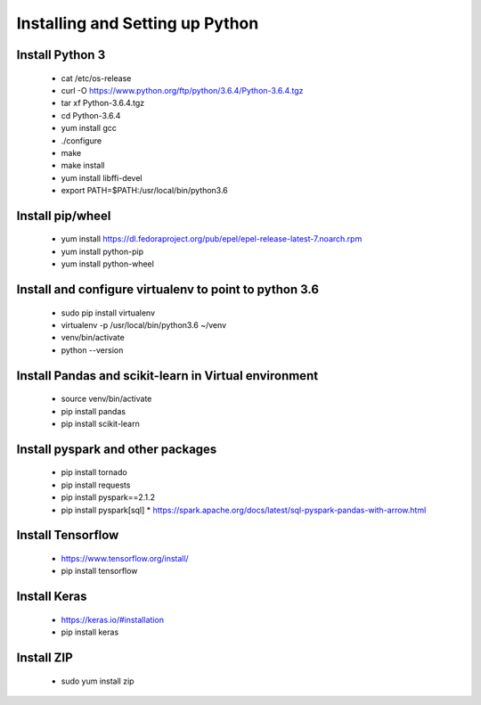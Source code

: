 Installing and Setting up Python
++++++++++++++++++++++++++++++++

Install Python 3
----------------

  * cat /etc/os-release
  * curl -O https://www.python.org/ftp/python/3.6.4/Python-3.6.4.tgz
  * tar xf Python-3.6.4.tgz
  * cd Python-3.6.4
  * yum install gcc
  * ./configure
  * make
  * make install
  * yum install libffi-devel
  * export PATH=$PATH:/usr/local/bin/python3.6

Install pip/wheel
-----------------

  * yum install https://dl.fedoraproject.org/pub/epel/epel-release-latest-7.noarch.rpm
  * yum install python-pip
  * yum install python-wheel

Install and configure virtualenv to point to python 3.6
--------------

  * sudo pip install virtualenv
  * virtualenv -p /usr/local/bin/python3.6 ~/venv
  * venv/bin/activate
  * python --version  

Install Pandas and scikit-learn in Virtual environment
---------------

  * source venv/bin/activate
  * pip install pandas
  * pip install scikit-learn

Install pyspark and other packages
----------------

  * pip install tornado
  * pip install requests
  * pip install pyspark==2.1.2
  * pip install pyspark[sql]
    * https://spark.apache.org/docs/latest/sql-pyspark-pandas-with-arrow.html

Install Tensorflow
------------------

  * https://www.tensorflow.org/install/
  * pip install tensorflow

Install Keras
-------------

  * https://keras.io/#installation
  * pip install keras

Install ZIP
-----------

  * sudo yum install zip

